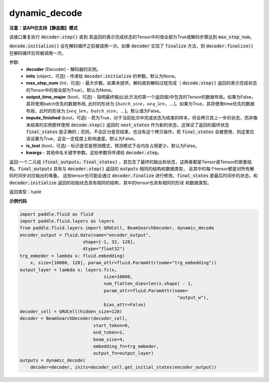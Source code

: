 .. _cn_api_fluid_layers_dynamic_decode:

dynamic_decode
-------------------------------


**注意：该API仅支持【静态图】模式**

.. py:method:: dynamic_decode(decoder, inits=None, max_step_num=None, output_time_major=False, **kwargs):
    
该接口重复执行 :code:`decoder.step()` 直到 其返回的表示完成状态的Tensor中的值全部为True或解码步骤达到 :code:`max_step_num`。

:code:`decode.initialize()` 会在解码循环之前被调用一次。如果 :code:`decoder` 实现了 :code:`finalize` 方法，则 :code:`decoder.finalize()` 在解码循环后将被调用一次。

参数:
  - **decoder** (Decoder) - 解码器的实例。
  - **inits** (object，可选) - 传递给 :code:`decoder.initialize` 的参数。默认为None。
  - **max_step_num** (int，可选) - 最大步数。如果未提供，解码直到解码过程完成（ :code:`decode.step()` 返回的表示完成状态的Tensor中的值全部为True）。默认为None。
  - **output_time_major** (bool，可选) - 指明最终输出(此方法的第一个返回值)中包含的Tensor的数据布局。如果为False，其将使用batch优先的数据布局, 此时的形状为 :math:`[batch\_size，seq\_len，...]`。如果为True，其将使用time优先的数据布局，此时的形状为 :math:`[seq\_len，batch\_size，...]`。默认值为False。
  - **impute_finished** (bool，可选) - 若为True，对于当前批次中完成状态为结束的样本，将会拷贝其上一步的状态，而非像未结束的实例那样使用 :code:`decode.step()` 返回的 :code:`next_states` 作为新的状态，这保证了返回的最终状态 :code:`final_states` 是正确的；否则，不会区分是否结束，也没有这个拷贝操作。若 :code:`final_states` 会被使用，则这里应该设置为True，这会一定程度上影响速度。默认为False。
  - **is_test** (bool，可选) - 标识是否是预测模式，预测模式下会内存占用更少。默认为False。
  - **kwargs** - 其他命名关键字参数。这些参数将传递给 :code:`decoder.step`。

返回:一个二元组 :code:`(final_outputs，final_states)` ，其包含了最终的输出和状态，这两者都是Tensor或Tensor的嵌套结构。:code:`final_outputs` 具有与 :code:`decoder.step()` 返回的 :code:`outputs` 相同的结构和数据类型， 且其中的每个tensor都是对所有解码时间步对应输出的堆叠。 这些tensor也可能会通过 :code:`decoder.finalize` 进行修改。:code:`final_states` 是最后时间步的状态，和 :code:`decoder.initialize` 返回的初始状态具有相同的结构，其中的tensor也具有相同的形状 和数据类型。

返回类型：tuple

**示例代码**

.. code-block:: python

    import paddle.fluid as fluid
    import paddle.fluid.layers as layers
    from paddle.fluid.layers import GRUCell, BeamSearchDecoder, dynamic_decode
    encoder_output = fluid.data(name="encoder_output",
                            shape=[-1, 32, 128],
                            dtype="float32")
    trg_embeder = lambda x: fluid.embedding(
        x, size=[10000, 128], param_attr=fluid.ParamAttr(name="trg_embedding"))
    output_layer = lambda x: layers.fc(x,
                                    size=10000,
                                    num_flatten_dims=len(x.shape) - 1,
                                    param_attr=fluid.ParamAttr(name=
                                                                "output_w"),
                                    bias_attr=False)
    decoder_cell = GRUCell(hidden_size=128)
    decoder = BeamSearchDecoder(decoder_cell,
                                start_token=0,
                                end_token=1,
                                beam_size=4,
                                embedding_fn=trg_embeder,
                                output_fn=output_layer)
    outputs = dynamic_decode(	
        decoder=decoder, inits=decoder_cell.get_initial_states(encoder_output))
